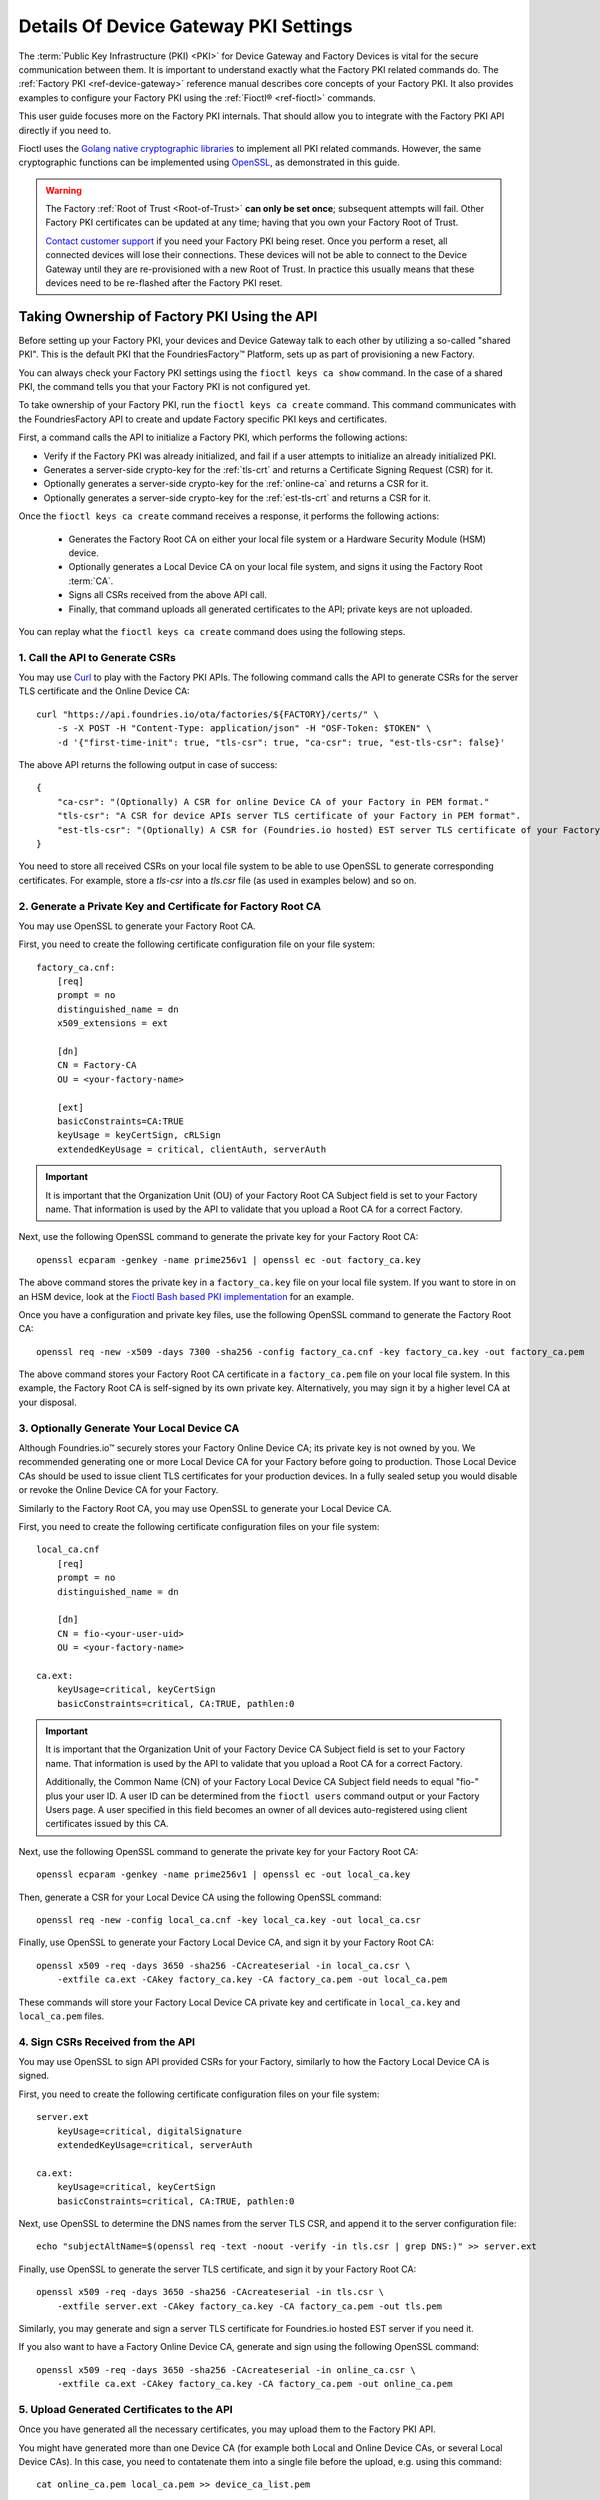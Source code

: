 .. _ref-device-gateway-pki-details:

Details Of Device Gateway PKI Settings
======================================

The :term:`Public Key Infrastructure (PKI) <PKI>` for Device Gateway and Factory Devices is vital for the secure communication between them.
It is important to understand exactly what the Factory PKI related commands do.
The :ref:`Factory PKI <ref-device-gateway>` reference manual describes core concepts of your Factory PKI.
It also provides examples to configure your Factory PKI using the :ref:`Fioctl® <ref-fioctl>` commands.

This user guide focuses more on the Factory PKI internals.
That should allow you to integrate with the Factory PKI API directly if you need to.

Fioctl uses the `Golang native cryptographic libraries <https://pkg.go.dev/crypto>`_ to implement all PKI related commands.
However, the same cryptographic functions can be implemented using `OpenSSL <https://www.openssl.org/>`_, as demonstrated in this guide.

.. warning::
   The Factory :ref:`Root of Trust <Root-of-Trust>` **can only be set once**; subsequent attempts will fail.
   Other Factory PKI certificates can be updated at any time; having that you own your Factory Root of Trust.

   `Contact customer support <https://support.foundries.io>`_ if you need your Factory PKI being reset.
   Once you perform a reset, all connected devices will lose their connections.
   These devices will not be able to connect to the Device Gateway until they are re-provisioned with a new Root of Trust.
   In practice this usually means that these devices need to be re-flashed after the Factory PKI reset.


Taking Ownership of Factory PKI Using the API
~~~~~~~~~~~~~~~~~~~~~~~~~~~~~~~~~~~~~~~~~~~~~

Before setting up your Factory PKI, your devices and Device Gateway talk to each other by utilizing a so-called "shared PKI".
This is the default PKI that the FoundriesFactory™ Platform, sets up as part of provisioning a new Factory.

You can always check your Factory PKI settings using the ``fioctl keys ca show`` command.
In the case of a shared PKI, the command tells you that your Factory PKI is not configured yet.

To take ownership of your Factory PKI, run the ``fioctl keys ca create`` command.
This command communicates with the FoundriesFactory API to create and update Factory specific PKI keys and certificates.

First, a command calls the API to initialize a Factory PKI, which performs the following actions:

- Verify if the Factory PKI was already initialized, and fail if a user attempts to initialize an already initialized PKI.
- Generates a server-side crypto-key for the :ref:`tls-crt` and returns a Certificate Signing Request (CSR) for it.
- Optionally generates a server-side crypto-key for the :ref:`online-ca` and returns a CSR for it.
- Optionally generates a server-side crypto-key for the :ref:`est-tls-crt` and returns a CSR for it.

Once the ``fioctl keys ca create`` command receives a response, it performs the following actions:

    - Generates the Factory Root CA on either your local file system or a Hardware Security Module (HSM) device.
    - Optionally generates a Local Device CA on your local file system, and signs it using the Factory Root :term:`CA`.
    - Signs all CSRs received from the above API call.
    - Finally, that command uploads all generated certificates to the API; private keys are not uploaded.

You can replay what the ``fioctl keys ca create`` command does using the following steps.

1. Call the API to Generate CSRs
''''''''''''''''''''''''''''''''

You may use `Curl <https://curl.se/>`_ to play with the Factory PKI APIs.
The following command calls the API to generate CSRs for the server TLS certificate and the Online Device CA::

    curl "https://api.foundries.io/ota/factories/${FACTORY}/certs/" \
        -s -X POST -H "Content-Type: application/json" -H "OSF-Token: $TOKEN" \
        -d '{"first-time-init": true, "tls-csr": true, "ca-csr": true, "est-tls-csr": false}'

The above API returns the following output in case of success::

    {
        "ca-csr": "(Optionally) A CSR for online Device CA of your Factory in PEM format."
        "tls-csr": "A CSR for device APIs server TLS certificate of your Factory in PEM format".
        "est-tls-csr": "(Optionally) A CSR for (Foundries.io hosted) EST server TLS certificate of your Factory in PEM format".
    }

You need to store all received CSRs on your local file system to be able to use OpenSSL to generate corresponding certificates.
For example, store a `tls-csr` into a `tls.csr` file (as used in examples below) and so on.

2. Generate a Private Key and Certificate for Factory Root CA
'''''''''''''''''''''''''''''''''''''''''''''''''''''''''''''

You may use OpenSSL to generate your Factory Root CA.

First, you need to create the following certificate configuration file on your file system::

    factory_ca.cnf:
        [req]
        prompt = no
        distinguished_name = dn
        x509_extensions = ext

        [dn]
        CN = Factory-CA
        OU = <your-factory-name>

        [ext]
        basicConstraints=CA:TRUE
        keyUsage = keyCertSign, cRLSign
        extendedKeyUsage = critical, clientAuth, serverAuth

.. important::
    It is important that the Organization Unit (OU) of your Factory Root CA Subject field is set to your Factory name.
    That information is used by the API to validate that you upload a Root CA for a correct Factory.

Next, use the following OpenSSL command to generate the private key for your Factory Root CA::

    openssl ecparam -genkey -name prime256v1 | openssl ec -out factory_ca.key

The above command stores the private key in a ``factory_ca.key`` file on your local file system.
If you want to store in on an HSM device, look at the `Fioctl Bash based PKI implementation`_ for an example.

.. _Fioctl Bash based PKI implementation: https://github.com/foundriesio/fioctl/blob/main/x509/bash.go

Once you have a configuration and private key files, use the following OpenSSL command to generate the Factory Root CA::

    openssl req -new -x509 -days 7300 -sha256 -config factory_ca.cnf -key factory_ca.key -out factory_ca.pem

The above command stores your Factory Root CA certificate in a ``factory_ca.pem`` file on your local file system.
In this example, the Factory Root CA is self-signed by its own private key.
Alternatively, you may sign it by a higher level CA at your disposal.

3. Optionally Generate Your Local Device CA
'''''''''''''''''''''''''''''''''''''''''''

Although Foundries.io™ securely stores your Factory Online Device CA; its private key is not owned by you.
We recommended generating one or more Local Device CA for your Factory before going to production.
Those Local Device CAs should be used to issue client TLS certificates for your production devices.
In a fully sealed setup you would disable or revoke the Online Device CA for your Factory.

Similarly to the Factory Root CA, you may use OpenSSL to generate your Local Device CA.

First, you need to create the following certificate configuration files on your file system::

    local_ca.cnf
        [req]
        prompt = no
        distinguished_name = dn

        [dn]
        CN = fio-<your-user-uid>
        OU = <your-factory-name>

    ca.ext:
        keyUsage=critical, keyCertSign
        basicConstraints=critical, CA:TRUE, pathlen:0

.. important::
    It is important that the Organization Unit of your Factory Device CA Subject field is set to your Factory name.
    That information is used by the API to validate that you upload a Root CA for a correct Factory.

    Additionally, the Common Name (CN) of your Factory Local Device CA Subject field needs to equal "fio-" plus your user ID.
    A user ID can be determined from the ``fioctl users`` command output or your Factory Users page.
    A user specified in this field becomes an owner of all devices auto-registered using client certificates issued by this CA.

Next, use the following OpenSSL command to generate the private key for your Factory Root CA::

    openssl ecparam -genkey -name prime256v1 | openssl ec -out local_ca.key

Then, generate a CSR for your Local Device CA using the following OpenSSL command::

    openssl req -new -config local_ca.cnf -key local_ca.key -out local_ca.csr

Finally, use OpenSSL to generate your Factory Local Device CA, and sign it by your Factory Root CA::

    openssl x509 -req -days 3650 -sha256 -CAcreateserial -in local_ca.csr \
        -extfile ca.ext -CAkey factory_ca.key -CA factory_ca.pem -out local_ca.pem

These commands will store your Factory Local Device CA private key and certificate in ``local_ca.key`` and ``local_ca.pem`` files.

4. Sign CSRs Received from the API
''''''''''''''''''''''''''''''''''

You may use OpenSSL to sign API provided CSRs for your Factory, similarly to how the Factory Local Device CA is signed.

First, you need to create the following certificate configuration files on your file system::

    server.ext
        keyUsage=critical, digitalSignature
        extendedKeyUsage=critical, serverAuth

    ca.ext:
        keyUsage=critical, keyCertSign
        basicConstraints=critical, CA:TRUE, pathlen:0

Next, use OpenSSL to determine the DNS names from the server TLS CSR, and append it to the server configuration file::

    echo "subjectAltName=$(openssl req -text -noout -verify -in tls.csr | grep DNS:)" >> server.ext

Finally, use OpenSSL to generate the server TLS certificate, and sign it by your Factory Root CA::

    openssl x509 -req -days 3650 -sha256 -CAcreateserial -in tls.csr \
        -extfile server.ext -CAkey factory_ca.key -CA factory_ca.pem -out tls.pem

Similarly, you may generate and sign a server TLS certificate for Foundries.io hosted EST server if you need it.

If you also want to have a Factory Online Device CA, generate and sign using the following OpenSSL command::

    openssl x509 -req -days 3650 -sha256 -CAcreateserial -in online_ca.csr \
        -extfile ca.ext -CAkey factory_ca.key -CA factory_ca.pem -out online_ca.pem

5. Upload Generated Certificates to the API
'''''''''''''''''''''''''''''''''''''''''''

Once you have generated all the necessary certificates, you may upload them to the Factory PKI API.

You might have generated more than one Device CA (for example both Local and Online Device CAs, or several Local Device CAs).
In this case, you need to contatenate them into a single file before the upload, e.g. using this command::

    cat online_ca.pem local_ca.pem >> device_ca_list.pem

Your Factory PKI certificates may be uploaded to the API using this Curl command::

    ROOT_CA_CRT=$(cat factory_ca.pem | awk -v ORS='\\n' '1') \
    DEVICE_CA_CRT=$(cat device_ca_list.pem | awk -v ORS='\\n' '1') \
    TLS_CRT=$(cat tls.pem | awk -v ORS='\\n' '1') \
    curl "https://api.foundries.io/ota/factories/${FACTORY}/certs/" \
        -s -X PATCH -H "Content-Type: application/json" -H "OSF-Token: $TOKEN" \
        -d '{"root-crt": "'"${ROOT_CA_CRT}"'", "tls-crt": "'"${TLS_CRT}"'", "ca-crt": "'"${DEVICE_CA_CRT}"'"}'

After this command your Factory PKI is ready to use.

Registering Factory Devices Using the API
~~~~~~~~~~~~~~~~~~~~~~~~~~~~~~~~~~~~~~~~~

Devices are usually registered with your Factory by running the
`lmp-device-register® <https://github.com/foundriesio/lmp-device-register/>`_ tool.
See the :ref:`getting started guide <gs-register>` for more details on using the tool.

This same task may be accomplished by generating the device client certificate using OpenSSL, and uploading it to the API.
The device may be registered via the FoundriesFactory API or the your own registration service
(e.g. a `factory-registration-ref® <https://github.com/foundriesio/factory-registration-ref>`_).

Below steps perform device registration using OpenSSL the same way as the ``lmp-device-register``
and ``factory-registration-reg`` tools would do.

First, you need to create the following certificate configuration files on your file system::

    client.cnf
        [req]
        prompt = no
        distinguished_name = dn

        [dn]
        CN = <your-device-uuid>
        OU = <your-factory-name>

    client.ext:
        keyUsage=critical, digitalSignature
        basicConstraints=critical, clientAuth

Next, use the following OpenSSL command to generate the private key for your device client certificate::

    openssl ecparam -genkey -name prime256v1 | openssl ec -out client.key

Then, generate a CSR for your device client certificate using the following OpenSSL command::

    openssl req -new -config client.cnf -key client.key -out client.csr

Finally, use OpenSSL to generate your device client certificate, and sign it by your Factory Local Device CA::

    openssl x509 -req -days 3650 -sha256 -CAcreateserial -in client.csr \
        -extfile ca.ext -CAkey local_ca.key -CA local_ca.pem -out client.pem

At this point, the device should be ready to connect to your Factory Device Gateway to fetch updates.
Optionally, you might register your device with the API using this Curl command::

    DEVICE_CRT=$(cat client.pem | awk -v ORS='\\n' '1') \
    curl "https://api.foundries.io/ota/devices/" \
        -s -X PUT -H "Content-Type: application/json" -H "OSF-Token: $TOKEN" \
        -d '{"client.pem": "'"${DEVICE_CRT}"'", "name": "<optional-device-name>"}'

You may run the following commands to verify that your device can connect to your Factory Device Gateway::

    # Run this command first to see the device gateway host name (which looks like <device-gateway-ID>.ota-lite.foundries.io):
    openssl x509 -noout -in tls.pem -ext subjectAltName

    # Then, substitute the <device-gateway-ID> in the below command with your findings.
    curl --cacert factory_ca.pem --cert client.pem --key client.key https://<device-gateway-ID>.ota-lite.foundries.io:8443/repo/1.root.json | jq

If you did not register your device with the API, it will be auto-registered on the first call to the Device Gateway.
